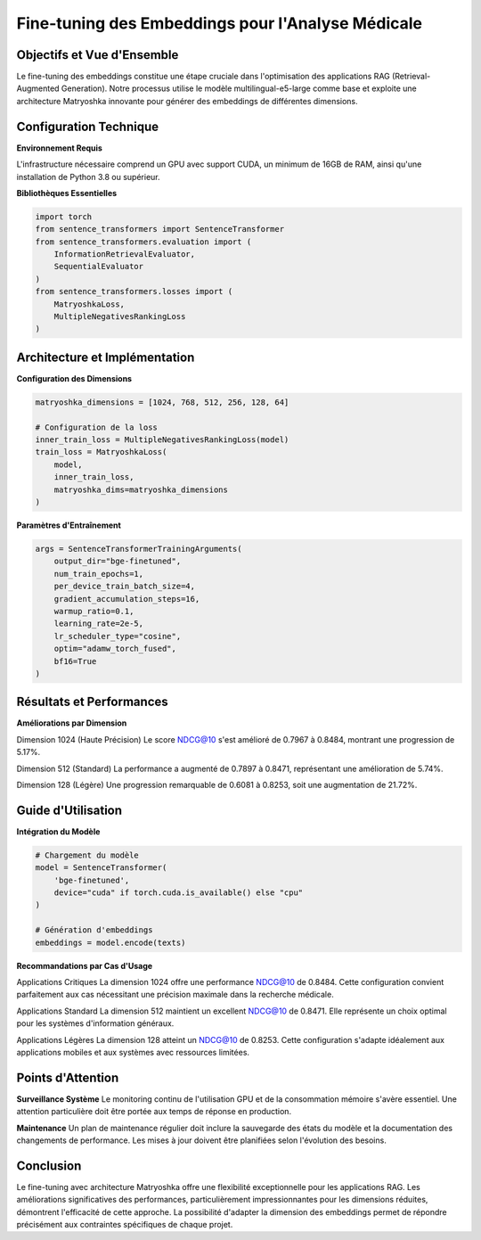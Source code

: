 =======================================================
Fine-tuning des Embeddings pour l'Analyse Médicale
=======================================================

.. role:: red
   :class: red

.. role:: green
   :class: green

.. role:: blue
   :class: blue

.. role:: orange
   :class: orange

.. raw:: html

   <style>
   .red {color: #FF4444;}
   .green {color: #2ECC71;}
   .blue {color: #3498DB;}
   .orange {color: #E67E22;}
   </style>

:green:`Objectifs et Vue d'Ensemble`
--------------------------------
Le fine-tuning des embeddings constitue une étape cruciale dans l'optimisation des applications RAG (Retrieval-Augmented Generation). Notre processus utilise le modèle :blue:`multilingual-e5-large` comme base et exploite une architecture Matryoshka innovante pour générer des embeddings de différentes dimensions.

:blue:`Configuration Technique`
--------------------------
**Environnement Requis**

L'infrastructure nécessaire comprend un GPU avec support CUDA, un minimum de 16GB de RAM, ainsi qu'une installation de Python 3.8 ou supérieur.

**Bibliothèques Essentielles**

.. code-block:: python

    import torch
    from sentence_transformers import SentenceTransformer
    from sentence_transformers.evaluation import (
        InformationRetrievalEvaluator,
        SequentialEvaluator
    )
    from sentence_transformers.losses import (
        MatryoshkaLoss, 
        MultipleNegativesRankingLoss
    )

:blue:`Architecture et Implémentation`
---------------------------------
**Configuration des Dimensions**

.. code-block:: python

    matryoshka_dimensions = [1024, 768, 512, 256, 128, 64]

    # Configuration de la loss
    inner_train_loss = MultipleNegativesRankingLoss(model)
    train_loss = MatryoshkaLoss(
        model, 
        inner_train_loss, 
        matryoshka_dims=matryoshka_dimensions
    )

**Paramètres d'Entraînement**

.. code-block:: python

    args = SentenceTransformerTrainingArguments(
        output_dir="bge-finetuned",
        num_train_epochs=1,
        per_device_train_batch_size=4,
        gradient_accumulation_steps=16,
        warmup_ratio=0.1,
        learning_rate=2e-5,
        lr_scheduler_type="cosine",
        optim="adamw_torch_fused",
        bf16=True
    )

:green:`Résultats et Performances`
-----------------------------
**Améliorations par Dimension**

:green:`Dimension 1024 (Haute Précision)`
Le score NDCG@10 s'est amélioré de 0.7967 à 0.8484, montrant une progression de 5.17%.

:green:`Dimension 512 (Standard)`
La performance a augmenté de 0.7897 à 0.8471, représentant une amélioration de 5.74%.

:green:`Dimension 128 (Légère)`
Une progression remarquable de 0.6081 à 0.8253, soit une augmentation de 21.72%.

:orange:`Guide d'Utilisation`
------------------------
**Intégration du Modèle**

.. code-block:: python

    # Chargement du modèle
    model = SentenceTransformer(
        'bge-finetuned',
        device="cuda" if torch.cuda.is_available() else "cpu"
    )

    # Génération d'embeddings
    embeddings = model.encode(texts)

**Recommandations par Cas d'Usage**

:green:`Applications Critiques`
La dimension 1024 offre une performance NDCG@10 de 0.8484. Cette configuration convient parfaitement aux cas nécessitant une précision maximale dans la recherche médicale.

:blue:`Applications Standard`
La dimension 512 maintient un excellent NDCG@10 de 0.8471. Elle représente un choix optimal pour les systèmes d'information généraux.

:orange:`Applications Légères`
La dimension 128 atteint un NDCG@10 de 0.8253. Cette configuration s'adapte idéalement aux applications mobiles et aux systèmes avec ressources limitées.

:red:`Points d'Attention`
--------------------
**Surveillance Système**
Le monitoring continu de l'utilisation GPU et de la consommation mémoire s'avère essentiel. Une attention particulière doit être portée aux temps de réponse en production.

**Maintenance**
Un plan de maintenance régulier doit inclure la sauvegarde des états du modèle et la documentation des changements de performance. Les mises à jour doivent être planifiées selon l'évolution des besoins.

:green:`Conclusion`
--------------
Le fine-tuning avec architecture Matryoshka offre une flexibilité exceptionnelle pour les applications RAG. Les améliorations significatives des performances, particulièrement impressionnantes pour les dimensions réduites, démontrent l'efficacité de cette approche. La possibilité d'adapter la dimension des embeddings permet de répondre précisément aux contraintes spécifiques de chaque projet.
